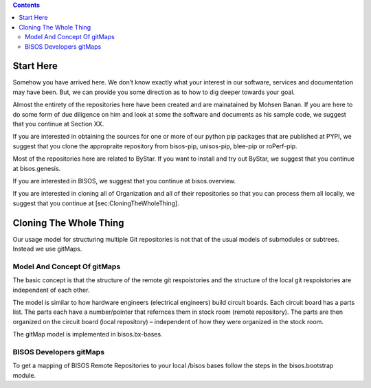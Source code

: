 .. contents::
   :depth: 3
..

Start Here
==========

Somehow you have arrived here. We don’t know exactly what your interest
in our software, services and documentation may have been. But, we can
provide you some direction as to how to dig deeper towards your goal.

Almost the entirety of the repositories here have been created and are
mainatained by Mohsen Banan. If you are here to do some form of due
diligence on him and look at some the software and documents as his
sample code, we suggest that you continue at Section XX.

If you are interested in obtaining the sources for one or more of our
python pip packages that are published at PYPI, we suggest that you
clone the appropraite repository from bisos-pip, unisos-pip, blee-pip or
roPerf-pip.

Most of the repositories here are related to ByStar. If you want to
install and try out ByStar, we suggest that you continue at
bisos.genesis.

If you are interested in BISOS, we suggest that you continue at
bisos.overview.

If you are interested in cloning all of Organization and all of their
repositories so that you can process them all locally, we suggest that
you continue at [sec:CloningTheWholeThing].

Cloning The Whole Thing
=======================

Our usage model for structuring multiple Git repositories is not that of
the usual models of submodules or subtrees. Instead we use gitMaps.

Model And Concept Of gitMaps
----------------------------

The basic concept is that the structure of the remote git respoistories
and the structure of the local git respoistories are independent of each
other.

The model is similar to how hardware engineers (electrical engineers)
build circuit boards. Each circuit board has a parts list. The parts
each have a number/pointer that refernces them in stock room (remote
repository). The parts are then organized on the circuit board (local
repository) – independent of how they were organized in the stock room.

The gitMap model is implemented in bisos.bx-bases.

BISOS Developers gitMaps
------------------------

To get a mapping of BISOS Remote Repositories to your local /bisos bases
follow the steps in the bisos.bootstrap module.
